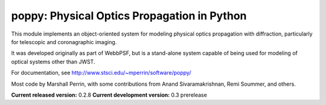 poppy: Physical Optics Propagation in Python
================================================

This module implements an object-oriented system for modeling physical optics propagation with diffraction, particularly for telescopic and coronagraphic imaging.

It was developed originally as part of WebbPSF, but is a stand-alone system capable of being used for
modeling of optical systems other than JWST.

For documentation, see http://www.stsci.edu/~mperrin/software/poppy/

Most code by Marshall Perrin, with some contributions from Anand Sivaramakrishnan, Remi Soummer, and others.


**Current released version:** 0.2.8
**Current development version:** 0.3 prerelease
